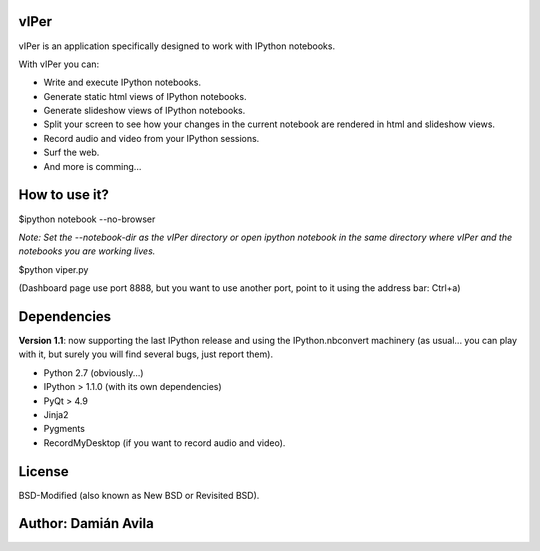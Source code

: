 vIPer
=====

vIPer is an application specifically designed to work with IPython notebooks.

With vIPer you can:

* Write and execute IPython notebooks.
* Generate static html views of IPython notebooks.
* Generate slideshow views of IPython notebooks.
* Split your screen to see how your changes in the current notebook are rendered in html and slideshow views.
* Record audio and video from your IPython sessions.
* Surf the web.
* And more is comming...

How to use it?
==============

\$ipython notebook --no-browser

*Note: Set the --notebook-dir as the vIPer directory or open ipython notebook in the same directory where vIPer and the notebooks you are working lives.*

\$python viper.py

(Dashboard page use port 8888, but you want to use another port, point to it using the address bar: Ctrl+a)

Dependencies
============

**Version 1.1**: now supporting the last IPython release and using the IPython.nbconvert machinery (as usual... you can play with it, but surely you will find several bugs, just report them).

* Python 2.7 (obviously...)
* IPython > 1.1.0 (with its own dependencies)
* PyQt > 4.9
* Jinja2
* Pygments
* RecordMyDesktop (if you want to record audio and video).

License
=======

BSD-Modified (also known as New BSD or  Revisited BSD).

Author: Damián Avila
====================

